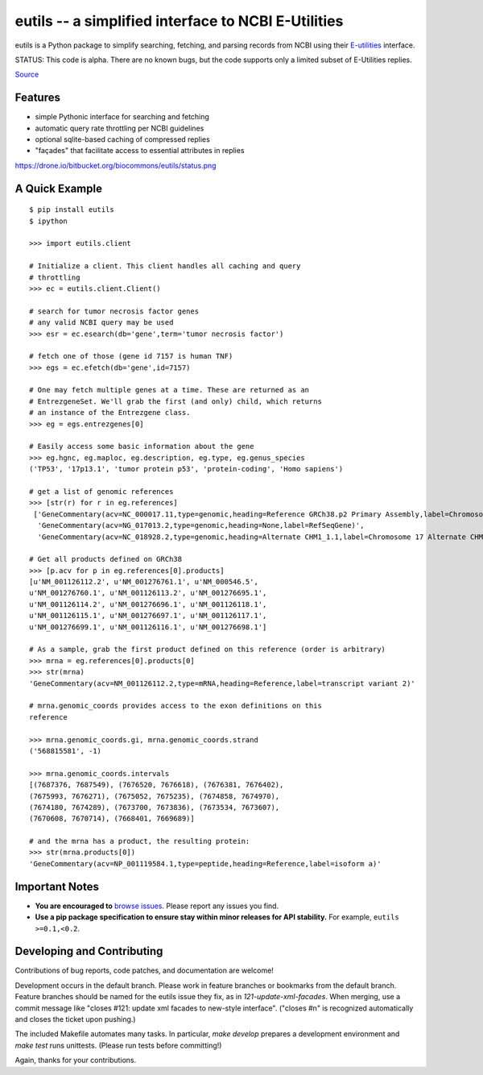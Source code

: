 ====================================================
eutils -- a simplified interface to NCBI E-Utilities
====================================================

eutils is a Python package to simplify searching, fetching, and
parsing records from NCBI using their E-utilities_ interface.

STATUS: This code is alpha. There are no known bugs, but the code supports
only a limited subset of E-Utilities replies.

|pypi_badge| |build_status| `Source`_


Features
--------
* simple Pythonic interface for searching and fetching
* automatic query rate throttling per NCBI guidelines
* optional sqlite-based caching of compressed replies
* "façades" that facilitate access to essential attributes in replies

https://drone.io/bitbucket.org/biocommons/eutils/status.png


A Quick Example
---------------

::

  $ pip install eutils
  $ ipython

  >>> import eutils.client
  
  # Initialize a client. This client handles all caching and query
  # throttling
  >>> ec = eutils.client.Client()

  # search for tumor necrosis factor genes
  # any valid NCBI query may be used
  >>> esr = ec.esearch(db='gene',term='tumor necrosis factor')
  
  # fetch one of those (gene id 7157 is human TNF)
  >>> egs = ec.efetch(db='gene',id=7157)
  
  # One may fetch multiple genes at a time. These are returned as an
  # EntrezgeneSet. We'll grab the first (and only) child, which returns
  # an instance of the Entrezgene class.
  >>> eg = egs.entrezgenes[0]

  # Easily access some basic information about the gene
  >>> eg.hgnc, eg.maploc, eg.description, eg.type, eg.genus_species
  ('TP53', '17p13.1', 'tumor protein p53', 'protein-coding', 'Homo sapiens')

  # get a list of genomic references
  >>> [str(r) for r in eg.references]
   ['GeneCommentary(acv=NC_000017.11,type=genomic,heading=Reference GRCh38.p2 Primary Assembly,label=Chromosome 17 Reference GRCh38.p2 Primary Assembly)',
    'GeneCommentary(acv=NG_017013.2,type=genomic,heading=None,label=RefSeqGene)',
    'GeneCommentary(acv=NC_018928.2,type=genomic,heading=Alternate CHM1_1.1,label=Chromosome 17 Alternate CHM1_1.1)']
  
  # Get all products defined on GRCh38
  >>> [p.acv for p in eg.references[0].products]
  [u'NM_001126112.2', u'NM_001276761.1', u'NM_000546.5',
  u'NM_001276760.1', u'NM_001126113.2', u'NM_001276695.1',
  u'NM_001126114.2', u'NM_001276696.1', u'NM_001126118.1',
  u'NM_001126115.1', u'NM_001276697.1', u'NM_001126117.1',
  u'NM_001276699.1', u'NM_001126116.1', u'NM_001276698.1']

  # As a sample, grab the first product defined on this reference (order is arbitrary)
  >>> mrna = eg.references[0].products[0]
  >>> str(mrna)
  'GeneCommentary(acv=NM_001126112.2,type=mRNA,heading=Reference,label=transcript variant 2)'

  # mrna.genomic_coords provides access to the exon definitions on this
  reference

  >>> mrna.genomic_coords.gi, mrna.genomic_coords.strand
  ('568815581', -1)

  >>> mrna.genomic_coords.intervals
  [(7687376, 7687549), (7676520, 7676618), (7676381, 7676402),
  (7675993, 7676271), (7675052, 7675235), (7674858, 7674970),
  (7674180, 7674289), (7673700, 7673836), (7673534, 7673607),
  (7670608, 7670714), (7668401, 7669689)]

  # and the mrna has a product, the resulting protein:
  >>> str(mrna.products[0])
  'GeneCommentary(acv=NP_001119584.1,type=peptide,heading=Reference,label=isoform a)'



Important Notes
---------------

* **You are encouraged to** `browse issues
  <https://bitbucket.org/biocommons/eutils/issues>`_. Please report any
  issues you find.
* **Use a pip package specification to ensure stay within minor
  releases for API stability.** For example, ``eutils >=0.1,<0.2``.


Developing and Contributing
---------------------------

Contributions of bug reports, code patches, and documentation are
welcome!

Development occurs in the default branch. Please work in feature
branches or bookmarks from the default branch. Feature branches should
be named for the eutils issue they fix, as in
`121-update-xml-facades`.  When merging, use a commit message like
"closes #121: update xml facades to new-style interface". ("closes #n"
is recognized automatically and closes the ticket upon pushing.)

The included Makefile automates many tasks.  In particular, `make
develop` prepares a development environment and `make test` runs
unittests. (Please run tests before committing!)

Again, thanks for your contributions.


.. _E-utilities: http://www.ncbi.nlm.nih.gov/books/NBK25499/
.. _source: https://bitbucket.org/biocommons/eutis/

.. |pypi_badge| image:: https://badge.fury.io/py/eutils.png
  :target: https://pypi.python.org/pypi?name=eutils
  :align: middle

.. |build_status| image:: https://drone.io/bitbucket.org/biocommons/eutils/status.png
  :target: https://drone.io/bitbucket.org/biocommons/eutils
  :align: middle 
